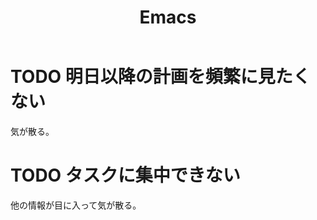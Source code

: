 #+TITLE: Emacs
#+CATEGORY: Emacs
#+PROPERTY: Effort_ALL 5 13 21 34 55 89 144 233 377 610 987

* TODO 明日以降の計画を頻繁に見たくない

気が散る。

* TODO タスクに集中できない

他の情報が目に入って気が散る。
